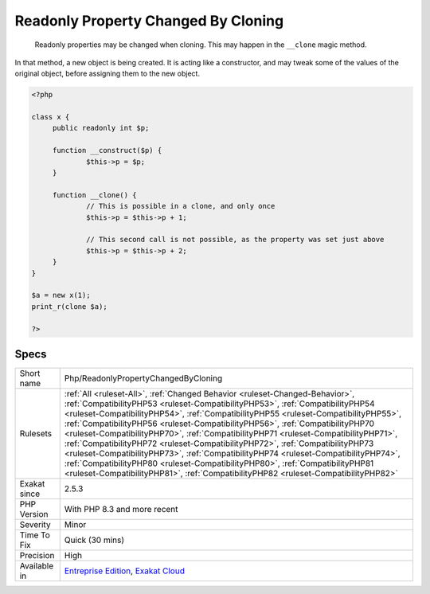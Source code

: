 .. _php-readonlypropertychangedbycloning:

.. _readonly-property-changed-by-cloning:

Readonly Property Changed By Cloning
++++++++++++++++++++++++++++++++++++

  Readonly properties may be changed when cloning. This may happen in the ``__clone`` magic method. 

In that method, a new object is being created. It is acting like a constructor, and may tweak some of the values of the original object, before assigning them to the new object.

.. code-block:: php
   
   <?php
   
   class x {
   	public readonly int $p;
   	
   	function __construct($p) {
   		$this->p = $p;
   	}
   	
   	function __clone() {
   		// This is possible in a clone, and only once
   		$this->p = $this->p + 1;
   		
   		// This second call is not possible, as the property was set just above
   		$this->p = $this->p + 2;
   	}
   }
   
   $a = new x(1);
   print_r(clone $a);
   
   ?>

Specs
_____

+--------------+------------------------------------------------------------------------------------------------------------------------------------------------------------------------------------------------------------------------------------------------------------------------------------------------------------------------------------------------------------------------------------------------------------------------------------------------------------------------------------------------------------------------------------------------------------------------------------------------------------------------------------------------------------------------------------------------------------------------------------------------------------------------------+
| Short name   | Php/ReadonlyPropertyChangedByCloning                                                                                                                                                                                                                                                                                                                                                                                                                                                                                                                                                                                                                                                                                                                                         |
+--------------+------------------------------------------------------------------------------------------------------------------------------------------------------------------------------------------------------------------------------------------------------------------------------------------------------------------------------------------------------------------------------------------------------------------------------------------------------------------------------------------------------------------------------------------------------------------------------------------------------------------------------------------------------------------------------------------------------------------------------------------------------------------------------+
| Rulesets     | :ref:`All <ruleset-All>`, :ref:`Changed Behavior <ruleset-Changed-Behavior>`, :ref:`CompatibilityPHP53 <ruleset-CompatibilityPHP53>`, :ref:`CompatibilityPHP54 <ruleset-CompatibilityPHP54>`, :ref:`CompatibilityPHP55 <ruleset-CompatibilityPHP55>`, :ref:`CompatibilityPHP56 <ruleset-CompatibilityPHP56>`, :ref:`CompatibilityPHP70 <ruleset-CompatibilityPHP70>`, :ref:`CompatibilityPHP71 <ruleset-CompatibilityPHP71>`, :ref:`CompatibilityPHP72 <ruleset-CompatibilityPHP72>`, :ref:`CompatibilityPHP73 <ruleset-CompatibilityPHP73>`, :ref:`CompatibilityPHP74 <ruleset-CompatibilityPHP74>`, :ref:`CompatibilityPHP80 <ruleset-CompatibilityPHP80>`, :ref:`CompatibilityPHP81 <ruleset-CompatibilityPHP81>`, :ref:`CompatibilityPHP82 <ruleset-CompatibilityPHP82>` |
+--------------+------------------------------------------------------------------------------------------------------------------------------------------------------------------------------------------------------------------------------------------------------------------------------------------------------------------------------------------------------------------------------------------------------------------------------------------------------------------------------------------------------------------------------------------------------------------------------------------------------------------------------------------------------------------------------------------------------------------------------------------------------------------------------+
| Exakat since | 2.5.3                                                                                                                                                                                                                                                                                                                                                                                                                                                                                                                                                                                                                                                                                                                                                                        |
+--------------+------------------------------------------------------------------------------------------------------------------------------------------------------------------------------------------------------------------------------------------------------------------------------------------------------------------------------------------------------------------------------------------------------------------------------------------------------------------------------------------------------------------------------------------------------------------------------------------------------------------------------------------------------------------------------------------------------------------------------------------------------------------------------+
| PHP Version  | With PHP 8.3 and more recent                                                                                                                                                                                                                                                                                                                                                                                                                                                                                                                                                                                                                                                                                                                                                 |
+--------------+------------------------------------------------------------------------------------------------------------------------------------------------------------------------------------------------------------------------------------------------------------------------------------------------------------------------------------------------------------------------------------------------------------------------------------------------------------------------------------------------------------------------------------------------------------------------------------------------------------------------------------------------------------------------------------------------------------------------------------------------------------------------------+
| Severity     | Minor                                                                                                                                                                                                                                                                                                                                                                                                                                                                                                                                                                                                                                                                                                                                                                        |
+--------------+------------------------------------------------------------------------------------------------------------------------------------------------------------------------------------------------------------------------------------------------------------------------------------------------------------------------------------------------------------------------------------------------------------------------------------------------------------------------------------------------------------------------------------------------------------------------------------------------------------------------------------------------------------------------------------------------------------------------------------------------------------------------------+
| Time To Fix  | Quick (30 mins)                                                                                                                                                                                                                                                                                                                                                                                                                                                                                                                                                                                                                                                                                                                                                              |
+--------------+------------------------------------------------------------------------------------------------------------------------------------------------------------------------------------------------------------------------------------------------------------------------------------------------------------------------------------------------------------------------------------------------------------------------------------------------------------------------------------------------------------------------------------------------------------------------------------------------------------------------------------------------------------------------------------------------------------------------------------------------------------------------------+
| Precision    | High                                                                                                                                                                                                                                                                                                                                                                                                                                                                                                                                                                                                                                                                                                                                                                         |
+--------------+------------------------------------------------------------------------------------------------------------------------------------------------------------------------------------------------------------------------------------------------------------------------------------------------------------------------------------------------------------------------------------------------------------------------------------------------------------------------------------------------------------------------------------------------------------------------------------------------------------------------------------------------------------------------------------------------------------------------------------------------------------------------------+
| Available in | `Entreprise Edition <https://www.exakat.io/entreprise-edition>`_, `Exakat Cloud <https://www.exakat.io/exakat-cloud/>`_                                                                                                                                                                                                                                                                                                                                                                                                                                                                                                                                                                                                                                                      |
+--------------+------------------------------------------------------------------------------------------------------------------------------------------------------------------------------------------------------------------------------------------------------------------------------------------------------------------------------------------------------------------------------------------------------------------------------------------------------------------------------------------------------------------------------------------------------------------------------------------------------------------------------------------------------------------------------------------------------------------------------------------------------------------------------+


